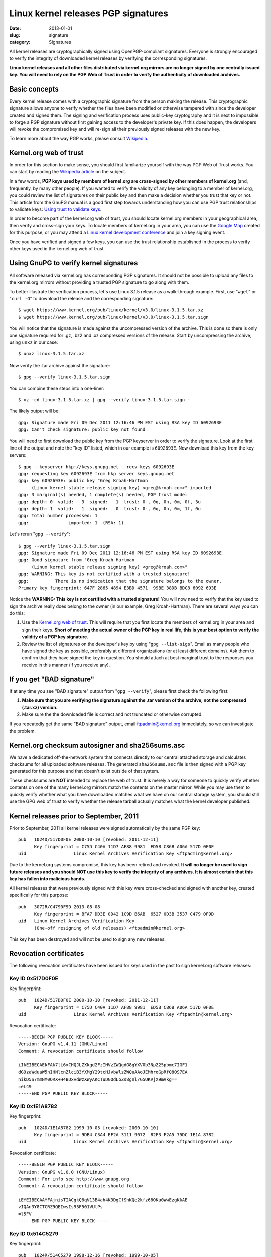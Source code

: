 Linux kernel releases PGP signatures
====================================

:date: 2013-01-01
:slug: signature
:category: Signatures

All kernel releases are cryptographically signed using OpenPGP-compliant
signatures. Everyone is strongly encouraged to verify the integrity of
downloaded kernel releases by verifying the corresponding signatures.

**Linux kernel releases and all other files distributed via kernel.org
mirrors are no longer signed by one centrally issued key. You will need
to rely on the PGP Web of Trust in order to verify the authenticity of
downloaded archives.**

Basic concepts
--------------
Every kernel release comes with a cryptographic signature from the
person making the release. This cryptographic signature allows anyone to
verify whether the files have been modified or otherwise tampered with
since the developer created and signed them. The signing and
verification process uses public-key cryptography and it is next to
impossible to forge a PGP signature without first gaining access to the
developer's private key. If this does happen, the developers will revoke
the compromised key and will re-sign all their previously signed
releases with the new key.

To learn more about the way PGP works, please consult Wikipedia_.

.. _Wikipedia: https://en.wikipedia.org/wiki/Pretty_Good_Privacy#How_PGP_encryption_works

Kernel.org web of trust
-----------------------
In order for this section to make sense, you should first familiarize
yourself with the way PGP Web of Trust works. You can start by reading
the `Wikipedia article`_ on the subject.

In a few words, **PGP keys used by members of kernel.org are
cross-signed by other members of kernel.org** (and, frequently, by many
other people). If you wanted to verify the validity of any key
belonging to a member of kernel.org, you could review the list of
signatures on their public key and then make a decision whether you trust
that key or not. This article from the GnuPG manual is a good first step
towards understanding how you can use PGP trust relationships to
validate keys: `Using trust to validate keys`_.

In order to become part of the kernel.org web of trust, you should
locate kernel.org members in your geographical area, then verify and
cross-sign your keys. To locate members of kernel.org in your area, you
can use the `Google Map`_ created for this purpose, or you may attend a
`Linux kernel development conference`_ and join a key signing event.

Once you have verified and signed a few keys, you can use the trust
relationship established in the process to verify other keys used in the
kernel.org web of trust.

.. _`Wikipedia article`: https://en.wikipedia.org/wiki/Web_of_trust
.. _`Using trust to validate keys`: http://www.gnupg.org/gph/en/manual.html#AEN385
.. _`Google Map`: https://j.mp/kgpgmap
.. _`Linux kernel development conference`: http://events.linuxfoundation.org/

Using GnuPG to verify kernel signatures
---------------------------------------
All software released via kernel.org has corresponding PGP signatures.
It should not be possible to upload any files to the kernel.org mirrors
without providing a trusted PGP signature to go along with them.

To better illustrate the verification process, let's use Linux 3.1.5
release as a walk-through example. First, use "``wget``" or "``curl
-O``" to download the release and the corresponding signature::

    $ wget https://www.kernel.org/pub/linux/kernel/v3.0/linux-3.1.5.tar.xz
    $ wget https://www.kernel.org/pub/linux/kernel/v3.0/linux-3.1.5.tar.sign

You will notice that the signature is made against the uncompressed
version of the archive. This is done so there is only one signature
required for .gz, .bz2 and .xz compressed versions of the release. Start
by uncompressing the archive, using ``unxz`` in our case::

    $ unxz linux-3.1.5.tar.xz
    
Now verify the .tar archive against the signature::

    $ gpg --verify linux-3.1.5.tar.sign

You can combine these steps into a one-liner::

    $ xz -cd linux-3.1.5.tar.xz | gpg --verify linux-3.1.5.tar.sign -

The likely output will be::

    gpg: Signature made Fri 09 Dec 2011 12:16:46 PM EST using RSA key ID 6092693E
    gpg: Can't check signature: public key not found
    
You will need to first download the public key from the PGP keyserver in
order to verify the signature. Look at the first line of the output and
note the "key ID" listed, which in our example is ``6092693E``. Now
download this key from the key servers::

    $ gpg --keyserver hkp://keys.gnupg.net --recv-keys 6092693E
    gpg: requesting key 6092693E from hkp server keys.gnupg.net
    gpg: key 6092693E: public key "Greg Kroah-Hartman 
         (Linux kernel stable release signing key) <greg@kroah.com>" imported
    gpg: 3 marginal(s) needed, 1 complete(s) needed, PGP trust model
    gpg: depth: 0  valid:   3  signed:   1  trust: 0-, 0q, 0n, 0m, 0f, 3u
    gpg: depth: 1  valid:   1  signed:   0  trust: 0-, 0q, 0n, 0m, 1f, 0u
    gpg: Total number processed: 1
    gpg:               imported: 1  (RSA: 1)

Let's rerun "``gpg --verify``"::

    $ gpg --verify linux-3.1.5.tar.sign 
    gpg: Signature made Fri 09 Dec 2011 12:16:46 PM EST using RSA key ID 6092693E
    gpg: Good signature from "Greg Kroah-Hartman 
         (Linux kernel stable release signing key) <greg@kroah.com>"
    gpg: WARNING: This key is not certified with a trusted signature!
    gpg:          There is no indication that the signature belongs to the owner.
    Primary key fingerprint: 647F 2865 4894 E3BD 4571  99BE 38DB BDC8 6092 693E

Notice the **WARNING: This key is not certified with a trusted
signature!** You will now need to verify that the key used to sign the
archive really does belong to the owner (in our example, Greg
Kroah-Hartman). There are several ways you can do this:

1. Use the `Kernel.org web of trust`_. This will require that you first
   locate the members of kernel.org in your area and sign their keys.
   **Short of meeting the actual owner of the PGP key in real life, this
   is your best option to verify the validity of a PGP key signature.**
2. Review the list of signatures on the developer's key by using "``gpg
   --list-sigs``". Email as many people who have signed the key as
   possible, preferably at different organizations (or at least
   different domains). Ask them to confirm that they have signed the key
   in question. You should attach at best marginal trust to the
   responses you receive in this manner (if you receive any).

If you get "BAD signature"
--------------------------
If at any time you see "BAD signature" output from "``gpg --verify``",
please first check the following first:

1. **Make sure that you are verifying the signature against the .tar
   version of the archive, not the compressed (.tar.xz) version.**
2. Make sure the the downloaded file is correct and not truncated or
   otherwise corrupted.

If you repeatedly get the same "BAD signature" output, email
ftpadmin@kernel.org immediately, so we can investigate the problem.

Kernel.org checksum autosigner and sha256sums.asc
-------------------------------------------------
We have a dedicated off-the-network system that connects directly to our
central attached storage and calculates checksums for all uploaded
software releases. The generated ``sha256sums.asc`` file is then signed
with a PGP key generated for this purpose and that doesn't exist outside
of that system.

These checksums are **NOT** intended to replace the web of trust. It is
merely a way for someone to quickly verify whether contents on one of
the many kernel.org mirrors match the contents on the master mirror.
While you may use them to quickly verify whether what you have
downloaded matches what we have on our central storage system, you
should still use the GPG web of trust to verify whether the release
tarball actually matches what the kernel developer published.

Kernel releases prior to September, 2011
----------------------------------------
Prior to September, 2011 all kernel releases were signed automatically by
the same PGP key::

    pub   1024D/517D0F0E 2000-10-10 [revoked: 2011-12-11]
          Key fingerprint = C75D C40A 11D7 AF88 9981  ED5B C86B A06A 517D 0F0E
    uid                  Linux Kernel Archives Verification Key <ftpadmin@kernel.org>

Due to the kernel.org systems compromise, this key has been retired and
revoked. **It will no longer be used to sign future releases and you
should NOT use this key to verify the integrity of any archives. It is
almost certain that this key has fallen into malicious hands.**

All kernel releases that were previously signed with this key were
cross-checked and signed with another key, created specifically
for this purpose::

    pub   3072R/C4790F9D 2013-08-08
          Key fingerprint = BFA7 DD3E 0D42 1C9D B6AB  6527 0D3B 3537 C479 0F9D
    uid   Linux Kernel Archives Verification Key
          (One-off resigning of old releases) <ftpadmin@kernel.org>

This key has been destroyed and will not be used to sign any new releases.

Revocation certificates
-----------------------
The following revocation certificates have been issued for keys used in
the past to sign kernel.org software releases:

Key ID 0x517D0F0E
~~~~~~~~~~~~~~~~~
Key fingerprint::

    pub   1024D/517D0F0E 2000-10-10 [revoked: 2011-12-11]
          Key fingerprint = C75D C40A 11D7 AF88 9981  ED5B C86B A06A 517D 0F0E
    uid                  Linux Kernel Archives Verification Key <ftpadmin@kernel.org>

Revocation certificate::

    -----BEGIN PGP PUBLIC KEY BLOCK-----
    Version: GnuPG v1.4.11 (GNU/Linux)
    Comment: A revocation certificate should follow

    iIkEIBECAEkFAk7lL6xCHQJLZXkgd2FzIHVzZWQgdG8gYXV0b3NpZ25pbmc7IGF1
    dG9zaWduaW5nIHNlcnZlciB3YXMgY29tcHJvbWlzZWQuAAoJEMhroGpRfQ8OS7EA
    nikD5S7mmNM0QRX+H4BDxvdWzXWyAKCTuDGOdLoZs8gnl/G5UKVjX9mVkg==
    =eL49
    -----END PGP PUBLIC KEY BLOCK-----
    
Key ID 0x1E1A8782
~~~~~~~~~~~~~~~~~
Key fingerprint::

    pub   1024D/1E1A8782 1999-10-05 [revoked: 2000-10-10]
          Key fingerprint = 9DB4 C3A4 EF2A 3111 9072  82F3 F2A5 75DC 1E1A 8782
    uid                  Linux Kernel Archives Verification Key <ftpadmin@kernel.org>
    
Revocation certificate::

    -----BEGIN PGP PUBLIC KEY BLOCK-----
    Version: GnuPG v1.0.0 (GNU/Linux)
    Comment: For info see http://www.gnupg.org
    Comment: A revocation certificate should follow

    iEYEIBECAAYFAjnisTIACgkQ8qV13B4ah4K3DgCfShKQe2kfz68OKu0WwEzgKkAE
    vIQAn3Y8CTCRZ9QEIwsIs93F501VUtPs
    =l5FV
    -----END PGP PUBLIC KEY BLOCK-----
    
Key ID 0x514C5279
~~~~~~~~~~~~~~~~~
Key fingerprint::

    pub   1024R/514C5279 1998-12-16 [revoked: 1999-10-05]
          Key fingerprint = 59 B1 5F 6F E3 13 4C 8B  33 E5 14 35 21 F1 D1 03
    uid                  Linux Kernel Archives <ftpadmin@kernel.org>

Revocation certificate::

    -----BEGIN PGP PUBLIC KEY BLOCK-----
    Version: 2.6.3a

    mQCNAzZ4N0EAAAEEAJpp8Hy0n2FBJqmrfX9dha1Ja/Uc7f63Afbv0SBTE4i+xeyg
    5O/4VWr11LlP1uAjM8Gvfw8neRMLhMUjvRaXPhRR9KoAaW84Bg0cBSyakY6j1JXz
    JcBVKGoGNgBo82cVM9bkE1/Qdy9v6pGDw3qhAqBNLDtYDUS8fgTPgU1RTFJ5AAUR
    iQCVAwUgN/p+yATPgU1RTFJ5AQGk3wP/YDsx7Wys/FSfBMpfQA+7IO5Ug2voBGDa
    hXHKIofT9H7/eYBr3Sctq+/eZAVwll1iS3dkzBIEuvbVlgVam/nvegfRrL2hKy7i
    ELespx5WEqfhnapawg/xpFRsPkYOq96IcoGSIQSwGCq4wqz/CwfG/tQx0eGP9k7j
    N176TIjYdzu0K0xpbnV4IEtlcm5lbCBBcmNoaXZlcyA8ZnRwYWRtaW5Aa2VybmVs
    Lm9yZz6JAJUDBRA2eFIpnE1kY6hrNcUBARi6BACbJhIzBynhTW75RUeOqGv097+c
    ybQZ5fysSf3zeAIxGSFlZcpruHpLylwRXumhiOjqWjKbEeN2r9MqcutIKUVt2lkP
    p2BsqKN7CzmSMWLO13DYr7cSufKqm6AOe0pTqJJKTI/yST7DpHkDsi+FYN7eZ79w
    xETITd0Z/7/dF1uwBIkAlQMFEDZ4S3QCetOcrPWlRQEBcwkEAJbhw4ggjcenRNNo
    357I8dzEHrIWIAhonjAnWddEwyGFUy1cmayNTO/PRXjubCEFuJttWZ50cKPpiwYr
    oxGOglUnX52aw7lZMIrQOTwe25VyrXIsSGDa3a+pyWHiWcRuAIAIP68rfFEYLhYf
    MMqBkh6f9QvipntvSYpuciS5xF9biQEVAwUQNnhHnTuFIe3ySu75AQH4NAf9GSYF
    T+rrPJhKHKnRT0qbnfwhgCGy6nQyjC1fEPLfnZnwoAvW1GO7JaXa516RbFkrrvHN
    vUeatXkRM3m94MSRdTfxabdgHlySbIkzGtCN0LaUI+it304UdheqP9cHbeQReMhf
    SmX0iEEbW+uUsfjv3+C2DiuHVb/xbql+Kacd+jf03OpRYRZg/lM7+WVJPhIg869Z
    WTeGc7THYVshQ8I/Ea9+O/PhqdZamHyG2bdpZVN24v6y/ULHrTTWZ4fUeybHNQzL
    bdJ2gpE58V+nbdcL7qkAU8fiHrTQwTWqp5tT1YBWUmFQKk/ETxQb1YEHnEIaPiKx
    p4FT/BTu0xj5D+72/4kAlQMFEDZ4N0EEz4FNUUxSeQEB6gQD/RqBgIU/BiVNUe/7
    iKOUxATGhetqm82FbOhSRuoeqZjL6NV+CfLzTzF17ngXPopQ4B7Nf0vKzEhkw6S4
    OqJ6PMOg/PG0dEbtTWFQL4BhUipkrCB+VfXnD8BbKz3cmUFgzTHdj/Rut3GTNjlL
    7gWZTFAiBtkNvSaeRl40S4+UG4ys
    =ejCq
    -----END PGP PUBLIC KEY BLOCK-----
    
